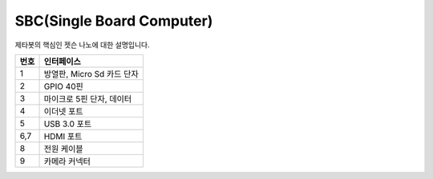 ==========================
SBC(Single Board Computer)
==========================

제타봇의 핵심인 젯슨 나노에 대한 설명입니다.

.. image:: ../images/sbc_1.jpg

.. list-table:: 
   :header-rows: 1
   
   * - 번호
     - 인터페이스
   * - 1
     - 방열판, Micro Sd 카드 단자
   * - 2 
     - GPIO 40핀
   * - 3
     - 마이크로 5핀 단자, 데이터 
   * - 4
     - 이더넷 포트
   * - 5
     - USB 3.0 포트
   * - 6,7
     - HDMI 포트
   * - 8
     - 전원 케이블
   * - 9
     - 카메라 커넥터